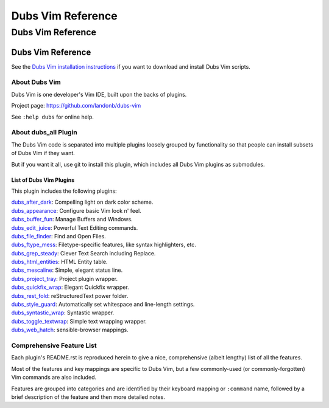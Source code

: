 @@@@@@@@@@@@@@@@@@
Dubs Vim Reference
@@@@@@@@@@@@@@@@@@

Dubs Vim Reference
##################

Dubs Vim Reference
==================

See the
`Dubs Vim installation instructions <README.rst#Installation>`__
if you want to download and install Dubs Vim scripts.

About Dubs Vim
--------------

Dubs Vim is one developer's Vim IDE, built upon the backs of plugins.

Project page: https://github.com/landonb/dubs-vim

See ``:help dubs`` for online help.

About dubs_all Plugin
---------------------

The Dubs Vim code is separated into multiple plugins
loosely grouped by functionality so that people can install
subsets of Dubs Vim if they want.

But if you want it all, use git to install this plugin,
which includes all Dubs Vim plugins as submodules.

List of Dubs Vim Plugins
^^^^^^^^^^^^^^^^^^^^^^^^

This plugin includes the following plugins:

| `dubs_after_dark <https://github.com/landonb/dubs_after_dark>`__: Compelling light on dark color scheme.
| `dubs_appearance <https://github.com/landonb/dubs_appearance>`__: Configure basic Vim look n' feel.
| `dubs_buffer_fun <https://github.com/landonb/dubs_buffer_fun>`__: Manage Buffers and Windows.
| `dubs_edit_juice <https://github.com/landonb/dubs_edit_juice>`__: Powerful Text Editing commands.
| `dubs_file_finder <https://github.com/landonb/dubs_file_finder>`__: Find and Open Files.
| `dubs_ftype_mess <https://github.com/landonb/dubs_ftype_mess>`__: Filetype-specific features, like syntax highlighters, etc.
| `dubs_grep_steady <https://github.com/landonb/dubs_grep_steady>`__: Clever Text Search including Replace.
| `dubs_html_entities <https://github.com/landonb/dubs_html_entities>`__: HTML Entity table.
| `dubs_mescaline <https://github.com/landonb/dubs_mescaline>`__: Simple, elegant status line.
| `dubs_project_tray <https://github.com/landonb/dubs_project_tray>`__: Project plugin wrapper.
| `dubs_quickfix_wrap <https://github.com/landonb/dubs_quickfix_wrap>`__: Elegant Quickfix wrapper.
| `dubs_rest_fold <https://github.com/landonb/dubs_rest_fold>`__: reStructuredText power folder.
| `dubs_style_guard <https://github.com/landonb/dubs_style_guard>`__: Automatically set whitespace and line-length settings.
| `dubs_syntastic_wrap <https://github.com/landonb/dubs_syntastic_wrap>`__: Syntastic wrapper.
| `dubs_toggle_textwrap <https://github.com/landonb/dubs_toggle_textwrap>`__: Simple text wrapping wrapper.
| `dubs_web_hatch <https://github.com/landonb/dubs_web_hatch>`__: sensible-browser mappings.

Comprehensive Feature List
--------------------------

Each plugin's README.rst is reproduced herein to give a nice,
comprehensive (albeit lengthy) list of all the features.

Most of the features and key mappings are specific to Dubs Vim,
but a few commonly-used (or commonly-forgotten) Vim commands are
also included.

Features are grouped into categories and are identified by
their keyboard mapping or ``:command`` name, followed by a
brief description of the feature and then more detailed notes.

.. NOTE: For security reasons, the include directive does not
..       work on github. As such, this following will not work...
..
.. .. include:: https://github.com/landonb/dubs_after_dark/README.rst
.. .. include:: https://github.com/landonb/dubs_appearance/README.rst
.. .. include:: https://github.com/landonb/dubs_buffer_fun/README.rst
.. .. include:: https://github.com/landonb/dubs_edit_juice/README.rst
.. .. include:: https://github.com/landonb/dubs_file_finder/README.rst
.. .. include:: https://github.com/landonb/dubs_ftype_mess/README.rst
.. .. include:: https://github.com/landonb/dubs_grep_steady/README.rst
.. .. include:: https://github.com/landonb/dubs_html_entities/README.rst
.. .. include:: https://github.com/landonb/dubs_mescaline/README.rst
.. .. include:: https://github.com/landonb/dubs_project_tray/README.rst
.. .. include:: https://github.com/landonb/dubs_quickfix_wrap/README.rst
.. .. include:: https://github.com/landonb/dubs_syntastic_wrap/README.rst
.. .. include:: https://github.com/landonb/dubs_rest_fold/README.rst
.. .. include:: https://github.com/landonb/dubs_style_guard/README.rst
.. .. include:: https://github.com/landonb/dubs_toggle_textwrap/README.rst
.. .. include:: https://github.com/landonb/dubs_web_hatch/README.rst
..
.. so instead we'll assemble this file from a script, readme-using.make.sh.

